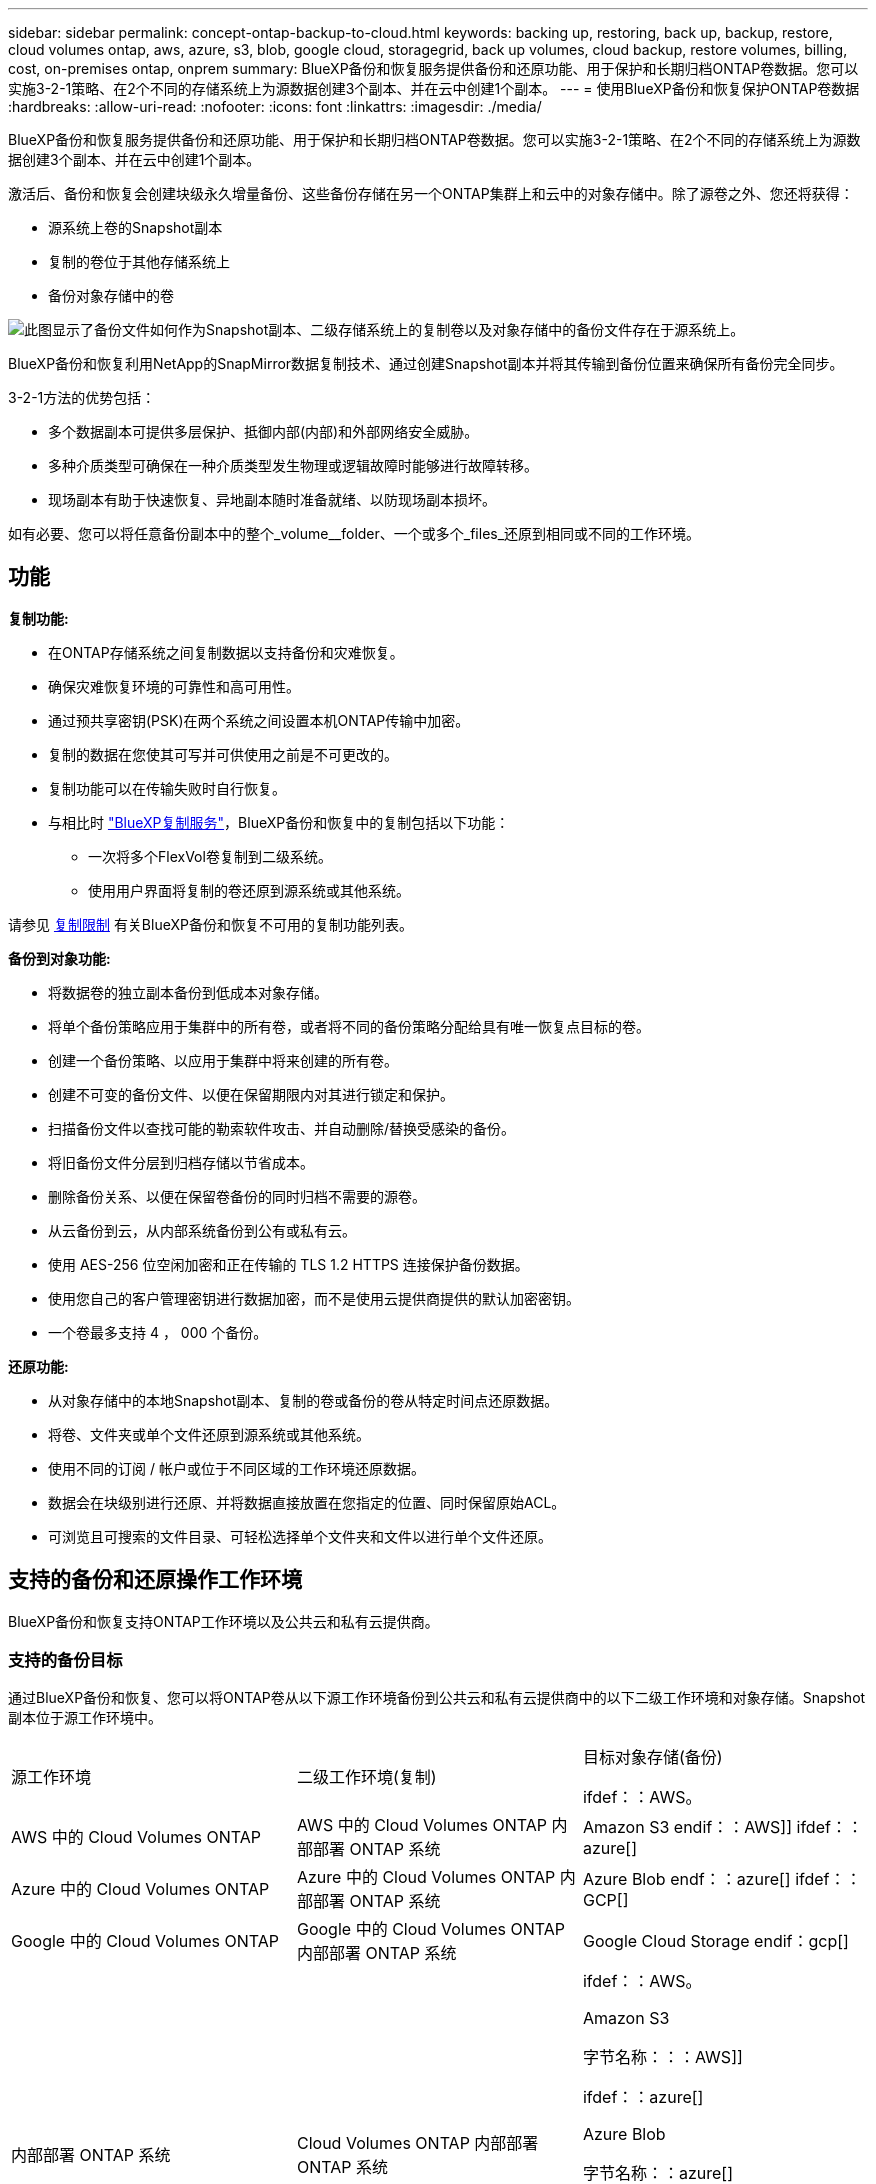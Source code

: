 ---
sidebar: sidebar 
permalink: concept-ontap-backup-to-cloud.html 
keywords: backing up, restoring, back up, backup, restore, cloud volumes ontap, aws, azure, s3, blob, google cloud, storagegrid, back up volumes, cloud backup, restore volumes, billing, cost, on-premises ontap, onprem 
summary: BlueXP备份和恢复服务提供备份和还原功能、用于保护和长期归档ONTAP卷数据。您可以实施3-2-1策略、在2个不同的存储系统上为源数据创建3个副本、并在云中创建1个副本。 
---
= 使用BlueXP备份和恢复保护ONTAP卷数据
:hardbreaks:
:allow-uri-read: 
:nofooter: 
:icons: font
:linkattrs: 
:imagesdir: ./media/


[role="lead"]
BlueXP备份和恢复服务提供备份和还原功能、用于保护和长期归档ONTAP卷数据。您可以实施3-2-1策略、在2个不同的存储系统上为源数据创建3个副本、并在云中创建1个副本。

激活后、备份和恢复会创建块级永久增量备份、这些备份存储在另一个ONTAP集群上和云中的对象存储中。除了源卷之外、您还将获得：

* 源系统上卷的Snapshot副本
* 复制的卷位于其他存储系统上
* 备份对象存储中的卷


image:diagram-321-overview-mkt.png["此图显示了备份文件如何作为Snapshot副本、二级存储系统上的复制卷以及对象存储中的备份文件存在于源系统上。"]

BlueXP备份和恢复利用NetApp的SnapMirror数据复制技术、通过创建Snapshot副本并将其传输到备份位置来确保所有备份完全同步。

3-2-1方法的优势包括：

* 多个数据副本可提供多层保护、抵御内部(内部)和外部网络安全威胁。
* 多种介质类型可确保在一种介质类型发生物理或逻辑故障时能够进行故障转移。
* 现场副本有助于快速恢复、异地副本随时准备就绪、以防现场副本损坏。


如有必要、您可以将任意备份副本中的整个_volume__folder、一个或多个_files_还原到相同或不同的工作环境。



== 功能

*复制功能:*

* 在ONTAP存储系统之间复制数据以支持备份和灾难恢复。
* 确保灾难恢复环境的可靠性和高可用性。
* 通过预共享密钥(PSK)在两个系统之间设置本机ONTAP传输中加密。
* 复制的数据在您使其可写并可供使用之前是不可更改的。
* 复制功能可以在传输失败时自行恢复。
* 与相比时 https://docs.netapp.com/us-en/bluexp-replication/index.html["BlueXP复制服务"^]，BlueXP备份和恢复中的复制包括以下功能：
+
** 一次将多个FlexVol卷复制到二级系统。
** 使用用户界面将复制的卷还原到源系统或其他系统。




请参见 <<复制限制,复制限制>> 有关BlueXP备份和恢复不可用的复制功能列表。

*备份到对象功能:*

* 将数据卷的独立副本备份到低成本对象存储。
* 将单个备份策略应用于集群中的所有卷，或者将不同的备份策略分配给具有唯一恢复点目标的卷。
* 创建一个备份策略、以应用于集群中将来创建的所有卷。
* 创建不可变的备份文件、以便在保留期限内对其进行锁定和保护。
* 扫描备份文件以查找可能的勒索软件攻击、并自动删除/替换受感染的备份。
* 将旧备份文件分层到归档存储以节省成本。
* 删除备份关系、以便在保留卷备份的同时归档不需要的源卷。
* 从云备份到云，从内部系统备份到公有或私有云。
* 使用 AES-256 位空闲加密和正在传输的 TLS 1.2 HTTPS 连接保护备份数据。
* 使用您自己的客户管理密钥进行数据加密，而不是使用云提供商提供的默认加密密钥。
* 一个卷最多支持 4 ， 000 个备份。


*还原功能:*

* 从对象存储中的本地Snapshot副本、复制的卷或备份的卷从特定时间点还原数据。
* 将卷、文件夹或单个文件还原到源系统或其他系统。
* 使用不同的订阅 / 帐户或位于不同区域的工作环境还原数据。
* 数据会在块级别进行还原、并将数据直接放置在您指定的位置、同时保留原始ACL。
* 可浏览且可搜索的文件目录、可轻松选择单个文件夹和文件以进行单个文件还原。




== 支持的备份和还原操作工作环境

BlueXP备份和恢复支持ONTAP工作环境以及公共云和私有云提供商。



=== 支持的备份目标

通过BlueXP备份和恢复、您可以将ONTAP卷从以下源工作环境备份到公共云和私有云提供商中的以下二级工作环境和对象存储。Snapshot副本位于源工作环境中。

[cols="33,33,33"]
|===
| 源工作环境 | 二级工作环境(复制) | 目标对象存储(备份)


ifdef：：AWS。 


| AWS 中的 Cloud Volumes ONTAP | AWS 中的 Cloud Volumes ONTAP
内部部署 ONTAP 系统 | Amazon S3 endif：：AWS]] ifdef：：azure[] 


| Azure 中的 Cloud Volumes ONTAP | Azure 中的 Cloud Volumes ONTAP
内部部署 ONTAP 系统 | Azure Blob endf：：azure[] ifdef：：GCP[] 


| Google 中的 Cloud Volumes ONTAP | Google 中的 Cloud Volumes ONTAP
内部部署 ONTAP 系统 | Google Cloud Storage endif：gcp[] 


| 内部部署 ONTAP 系统 | Cloud Volumes ONTAP
内部部署 ONTAP 系统 | ifdef：：AWS。

Amazon S3

字节名称：：：AWS]]


ifdef：：azure[]

Azure Blob

字节名称：：azure[]


ifdef：：gcp[]

Google Cloud 存储

字节名称：：：gcp[]

NetApp StorageGRID
ONTAP S3 
|===


=== 支持的还原目标

您可以从二级工作环境(复制的卷)或对象存储(备份文件)中的备份文件将ONTAP数据还原到以下工作环境。Snapshot副本位于源工作环境中、只能还原到同一系统。

[cols="33,33,33"]
|===
2+| 备份文件位置 | 目标工作环境 


| *对象存储(备份)* | *二级系统(复制)* | ifdef::aws[] 


| Amazon S3 | AWS 中的 Cloud Volumes ONTAP
内部部署 ONTAP 系统 | AWS内部部署ONTAP 系统中的Cloud Volumes ONTAP endf：AWS [] ifdef：：azure[] 


| Azure Blob | Azure 中的 Cloud Volumes ONTAP
内部部署 ONTAP 系统 | Azure内部ONTAP 系统中的Cloud Volumes ONTAP endf：azure[] ifdef：：gcp[] 


| Google Cloud 存储 | Google 中的 Cloud Volumes ONTAP
内部部署 ONTAP 系统 | Google内部部署ONTAP 系统中的Cloud Volumes ONTAP endf：gcp[] 


| NetApp StorageGRID | 内部部署 ONTAP 系统
Cloud Volumes ONTAP | 内部部署 ONTAP 系统 


| ONTAP S3 | 内部部署 ONTAP 系统
Cloud Volumes ONTAP | 内部部署 ONTAP 系统 
|===
请注意， " 内部 ONTAP 系统 " 的引用包括 FAS ， AFF 和 ONTAP Select 系统。



== 支持的卷

BlueXP备份和恢复支持以下类型的卷：

* FlexVol 读写卷
* FlexGroup 卷(需要ONTAP 9.12.1或更高版本)
* SnapLock 企业卷(需要ONTAP 9.11.1或更高版本)
* SnapLock合规性卷(需要ONTAP 9.14或更高版本)
* SnapMirror数据保护(DP)目标卷


请参见中的章节 <<限制,备份和还原限制>> 了解其他要求和限制。



== 成本

将BlueXP备份和恢复与ONTAP 系统结合使用会产生两种成本：资源费用和服务费用。这两项费用都是用于服务的备份到对象部分的费用。

创建Snapshot副本或复制的卷不收取任何费用、但存储Snapshot副本和复制的卷所需的磁盘空间除外。

* 资源费用 *

向云提供商支付对象存储容量以及向云写入和读取备份文件的资源费用。

* 对于备份到对象存储、您需要支付云提供商的对象存储成本。
+
由于BlueXP备份和恢复功能可保留源卷的存储效率、因此您需要为data_after_ ONTAP 效率(对于应用重复数据删除和数据压缩后少量的数据)支付云提供商对象存储成本。

* 要使用"搜索和还原"还原数据、某些资源由云提供商配置、搜索请求扫描的数据量会产生每TiB成本。(浏览和还原不需要这些资源。)
+
ifdef::aws[]

+
** 在AWS中、 https://aws.amazon.com/athena/faqs/["Amazon Athena"^] 和 https://aws.amazon.com/glue/faqs/["AWS 胶水"^] 资源部署在新的S3存储分段中。
+
endif::aws[]



+
ifdef::azure[]

+
** 在Azure中、是 https://azure.microsoft.com/en-us/services/synapse-analytics/?&ef_id=EAIaIQobChMI46_bxcWZ-QIVjtiGCh2CfwCsEAAYASAAEgKwjvD_BwE:G:s&OCID=AIDcmm5edswduu_SEM_EAIaIQobChMI46_bxcWZ-QIVjtiGCh2CfwCsEAAYASAAEgKwjvD_BwE:G:s&gclid=EAIaIQobChMI46_bxcWZ-QIVjtiGCh2CfwCsEAAYASAAEgKwjvD_BwE["Azure Synapse工作空间"^] 和 https://azure.microsoft.com/en-us/services/storage/data-lake-storage/?&ef_id=EAIaIQobChMIuYz0qsaZ-QIVUDizAB1EmACvEAAYASAAEgJH5fD_BwE:G:s&OCID=AIDcmm5edswduu_SEM_EAIaIQobChMIuYz0qsaZ-QIVUDizAB1EmACvEAAYASAAEgJH5fD_BwE:G:s&gclid=EAIaIQobChMIuYz0qsaZ-QIVUDizAB1EmACvEAAYASAAEgJH5fD_BwE["Azure数据湖存储"^] 在您的存储帐户中配置以存储和分析数据。
+
endif::azure[]





ifdef::gcp[]

* 在Google中、将部署一个新存储分段、并部署 https://cloud.google.com/bigquery["Google Cloud BigQuery服务"^] 在帐户/项目级别配置。


endif::gcp[]

* 如果您需要从已移至归档对象存储的备份文件还原卷数据、则需要从云提供商处支付额外的每GiB检索费用和每项请求费用。


* 服务费用 *

服务费用支付给NetApp、用于支付向对象存储和从这些备份向卷或文件创建_备份的成本。您只需为对象存储中保护的数据付费、该数据是通过备份到对象存储的ONTAP卷的源逻辑已用容量(_Before _ ONTAP效率)计算得出的。此容量也称为前端 TB （前端 TB ）。

有三种方式可以为备份服务付费。第一种选择是从云提供商订阅，这样您可以按月付费。第二种选择是获得年度合同。第三种选择是直接从 NetApp 购买许可证。阅读 <<许可,许可>> 部分以了解详细信息。



== 许可

BlueXP备份和恢复可用于以下使用模式：

* * BYOL*：从NetApp购买的许可证、可用于任何云提供商。
* * PAYGO*：从云提供商的市场按小时订阅。
* *年度*：云提供商市场提供的年度合同。


只有从对象存储进行备份和还原时、才需要备份许可证。创建Snapshot副本和复制的卷不需要许可证。



=== 自带许可证

BYOL 基于期限（ 12 ， 24 或 36 个月） _ 和 _ 容量，以 1 TiB 为增量。您需要向 NetApp 支付一段时间（如 1 年）使用此服务的费用，最大容量（如 10 TiB ）。

您将收到一个序列号、您可以在BlueXP数字钱包页面中输入此序列号来启用此服务。达到任一限制后，您需要续订许可证。备份 BYOL 许可证适用场景 与关联的所有源系统 https://docs.netapp.com/us-en/bluexp-setup-admin/concept-netapp-accounts.html["BlueXP帐户"^]。

link:task-licensing-cloud-backup.html#use-a-bluexp-backup-and-recovery-byol-license["了解如何管理 BYOL 许可证"]。



=== 按需购买订阅

BlueXP备份和恢复以按需购买模式提供基于消费的许可。通过云提供商的市场订阅后、您可以按GiB为备份的数据付费、无需预先支付费用。您的云提供商会通过每月账单向您开具账单。

link:task-licensing-cloud-backup.html#use-a-bluexp-backup-and-recovery-paygo-subscription["了解如何设置按需购买订阅"]。

请注意、首次注册PAYGO订阅时、您可以获得30天免费试用。



=== 年度合同

ifdef::aws[]

使用AWS时、可以获得两份年期合同、合同期限分别为12、24或36个月：

* 一种 " 云备份 " 计划，可用于备份 Cloud Volumes ONTAP 数据和内部 ONTAP 数据。
* 一种"CVO专业人员"计划、可用于捆绑Cloud Volumes ONTAP 和BlueXP备份和恢复。这包括对此许可证付费的 Cloud Volumes ONTAP 卷的无限备份（备份容量不计入此许可证）。


endif::aws[]

ifdef::azure[]

使用Azure时、您可以向NetApp申请一项私人优惠、然后在激活BlueXP备份和恢复期间从Azure Marketplace订阅时选择计划。

endif::azure[]

ifdef::gcp[]

使用GCP时、您可以向NetApp申请一个私人优惠、然后在激活BlueXP备份和恢复期间从Google Cloud Marketplace订阅时选择计划。

endif::gcp[]

link:task-licensing-cloud-backup.html#use-an-annual-contract["了解如何设置年度合同"]。



== BlueXP备份和恢复的工作原理

在Cloud Volumes ONTAP 或内部部署ONTAP 系统上启用BlueXP备份和恢复时、此服务将对您的数据执行完整备份。初始备份之后，所有额外备份都是增量备份，这意味着只会备份更改的块和新块。这样可以将网络流量降至最低。对象存储备份是在的基础上构建的 https://docs.netapp.com/us-en/ontap/concepts/snapmirror-cloud-backups-object-store-concept.html["NetApp SnapMirror Cloud技术"^]。


CAUTION: 直接从云提供商环境中执行任何管理或更改云备份文件的操作可能会损坏这些文件、并导致配置不受支持。

下图显示了每个组件之间的关系：

image:diagram-backup-recovery-general.png["显示BlueXP备份和恢复如何与源系统上的卷以及复制的卷和备份文件所在的二级存储系统和目标对象存储进行通信的示意图。"]

此图显示了要复制到Cloud Volumes ONTAP系统的卷、但也可以将卷复制到内部ONTAP系统。



=== 备份所在位置

根据备份类型、备份驻留在各个位置：

* _Snapshot副本_位于源工作环境中的源卷上。
* _REKOND volumes"驻留在二级存储系统上、即Cloud Volumes ONTAP或内部ONTAP系统。
* _Backup copies_存储在BlueXP在云帐户中创建的对象存储中。每个集群/工作环境有一个对象存储、BlueXP将该对象存储命名为："netapp-backup-clusteruuid"。请确保不要删除此对象存储。


ifdef::aws[]

+
**在AWS中，BlueXP支持 https://docs.aws.amazon.com/AmazonS3/latest/dev/access-control-block-public-access.html["Amazon S3 块公有访问功能"^] 在 S3 存储分段上。

endif::aws[]

ifdef::azure[]

+
**在Azure中，BlueXP使用一个新的或现有的资源组，并为Bl/b容器使用一个存储帐户。BlueXP https://docs.microsoft.com/en-us/azure/storage/blobs/anonymous-read-access-prevent["阻止对 Blob 数据的公有访问"] 默认情况下。

endif::azure[]

ifdef::gcp[]

+
**在GCP中，BlueXP使用一个新的或现有的项目，并为Google Cloud Storage存储分段提供存储帐户。

endif::gcp[]

+
**在StorageGRID中，BlueXP使用现有的S3存储分段租户帐户。

+
**在ONTAP S3中，BlueXP使用S3存储分段的现有用户帐户。

如果您希望将来更改集群的目标对象存储，则需要 link:task-manage-backups-ontap.html#unregistering-bluexp-backup-and-recovery-for-a-working-environment["为工作环境取消注册BlueXP备份和恢复"^]、然后使用新的云提供商信息启用BlueXP备份和恢复。



=== 可自定义的备份计划和保留设置

在为工作环境启用BlueXP备份和恢复后、最初选择的所有卷都会使用您选择的策略进行备份。您可以为Snapshot副本、复制的卷和备份文件选择单独的策略。如果要为恢复点目标(RPO)不同的某些卷分配不同的备份策略、您可以为该集群创建其他策略、并在激活BlueXP备份和恢复后将这些策略分配给其他卷。

您可以选择对所有卷进行每小时、每天、每周、每月和每年备份的组合。对于备份到对象、您还可以选择一个系统定义的策略、这些策略可提供3个月、1年和7年的备份和保留。使用 ONTAP 系统管理器或 ONTAP 命令行界面在集群上创建的备份保护策略也会显示为选项。其中包括使用自定义SnapMirror标签创建的策略。


NOTE: 应用于卷的Snapshot策略必须具有复制策略和备份到对象策略中使用的一个标签。如果未找到匹配标签、则不会创建任何备份文件。例如、如果要创建"每周"复制的卷和备份文件、则必须使用创建"每周" Snapshot副本的Snapshot策略。

达到某个类别或时间间隔的最大备份数后、较早的备份将被删除、以便始终拥有最新的备份(并且废弃的备份不会继续占用空间)。

请参见 link:concept-cloud-backup-policies.html#backup-schedules["备份计划"^] 有关如何使用可用计划选项的更多详细信息。

请注意，您可以 link:task-manage-backups-ontap.html#creating-a-manual-volume-backup-at-any-time["创建卷的按需备份"] 除了从计划的备份创建的备份文件之外，还可以随时从备份信息板访问这些备份文件。


TIP: 数据保护卷备份的保留期限与源 SnapMirror 关系中定义的保留期限相同。您可以根据需要使用 API 更改此设置。



=== 备份文件保护设置

如果集群使用的是ONTAP 9.11.1或更高版本、则可以保护对象存储中的备份免受删除和勒索软件攻击。每个备份策略都为_DataLock和勒索软件保护_提供了一个部分、可在特定时间段(_retention period_)内应用于备份文件。_DataLock_可防止您的备份文件被修改或删除。_勒索 软件保护_扫描您的备份文件、以查找创建备份文件以及还原备份文件中的数据时发生勒索软件攻击的证据。

备份保留期限与备份计划保留期限相同；加上14天。例如、保留了_5_副本的_weekly_备份会将每个备份文件锁定5周。保留了_6_副本的_monthly备份将锁定每个备份文件6个月。

如果您的备份目标为Amazon S3、Azure Blob或NetApp StorageGRID 、则当前可以获得支持。其他存储提供程序目标将在未来版本中添加。

请参见 link:concept-cloud-backup-policies.html#datalock-and-ransomware-protection["DataLock和勒索软件保护"^] 有关DataLock和勒索软件保护的工作原理的更多详细信息。


TIP: 如果要将备份分层到归档存储、则无法启用DataLock。



=== 旧备份文件的归档存储

使用特定云存储时、您可以在一定天数后将旧备份文件移至成本较低的存储类/访问层。请注意、如果已启用DataLock、则无法使用归档存储。

ifdef::aws[]

* 在 AWS 中，备份从 _Standard_ 存储类开始，并在 30 天后过渡到 _Standard-Infrequent Access_ 存储类。
+
如果您的集群使用的是ONTAP 9.10.1或更高版本、则可以选择在一定天数后在BlueXP备份和恢复UI中将旧备份分层到_S3 Glacer_或_S3 Glacier Deep Archive_存储、以进一步优化成本。 link:reference-aws-backup-tiers.html["了解有关 AWS 归档存储的更多信息"^]。



endif::aws[]

ifdef::azure[]

* 在 Azure 中，备份与 _cool_ 访问层关联。
+
如果集群使用的是ONTAP 9.10.1或更高版本、则可以选择在经过一定天数后在BlueXP备份和恢复UI中将旧备份分层到_Azure Archive_存储、以进一步优化成本。 link:reference-azure-backup-tiers.html["详细了解 Azure 归档存储"^]。



endif::azure[]

ifdef::gcp[]

* 在 GCP 中，备份与 _Standard_ 存储类关联。
+
如果集群使用的是ONTAP 9.12.1或更高版本、则可以选择在经过一定天数后在BlueXP备份和恢复UI中将旧备份分层到_Archive_存储、以进一步优化成本。 link:reference-google-backup-tiers.html["了解有关Google归档存储的更多信息"^]。



endif::gcp[]

* 在 StorageGRID 中，备份与 _Standard_ 存储类关联。
+
如果您的内部集群使用的是ONTAP 9.12.1或更高版本、而您的StorageGRID 系统使用的是11.4或更高版本、则可以在一定天数后将旧备份文件归档到公共云归档存储。目前支持AWS S3 Glacer/S3 Glacier深度归档或Azure归档存储层。 link:task-backup-onprem-private-cloud.html#preparing-to-archive-older-backup-files-to-public-cloud-storage["了解有关从StorageGRID 归档备份文件的更多信息"^]。



请参见 link:concept-cloud-backup-policies.html#archival-storage-settings["归档存储设置"] 有关归档旧备份文件的更多详细信息。



== FabricPool 分层策略注意事项

当要备份的卷位于FabricPool聚合上且已分配除以外的层策略时、需要注意某些事项 `none`：

* FabricPool 分层卷的首次备份要求读取所有本地数据和所有分层数据（从对象存储）。备份操作不会 " 重新加热 " 对象存储中分层的冷数据。
+
此操作可能发生原因会一次性增加从云提供商读取数据的成本。

+
** 后续备份是增量备份，不会产生这种影响。
** 如果在最初创建卷时为其分配了分层策略，则不会显示此问题描述。


* 在分配之前、请考虑备份的影响 `all` 将策略分层到卷。由于数据会立即分层、因此、BlueXP备份和恢复将从云层而非本地层读取数据。由于并发备份操作会共享指向云对象存储的网络链路，因此，如果网络资源饱和，性能可能会下降。在这种情况下，您可能需要主动配置多个网络接口（ LIF ）以降低此类网络饱和。




== 限制



=== 复制限制

* 一次只能选择一个FlexGroup卷进行复制。您需要分别为每个FlexGroup卷激活备份。
+
FlexVol卷没有限制—您可以选择工作环境中的所有FlexVol卷并分配相同的备份策略。

* 中支持以下功能 https://docs.netapp.com/us-en/bluexp-replication/index.html["BlueXP复制服务"]，但在使用BlueXP备份和恢复的复制功能时不能：
+
** 不支持从卷A复制到卷B以及从卷B复制到卷C的级联配置支持从卷A复制到卷B
** 不支持在FSx for ONTAP系统之间复制数据。
** 不支持创建卷的一次性复制。


* 从内部ONTAP系统创建复制时、如果目标Cloud Volumes ONTAP系统上的ONTAP版本为9.8、9.9或9.11、则仅允许使用镜像存储策略。




=== 备份到对象限制

* 在创建或编辑备份策略时，如果没有为该策略分配任何卷，则保留的备份数最多可以为 1018 。为策略分配卷后、您可以编辑此策略以创建多达4000个备份。
* 备份数据保护(DP)卷时：
+
** 与SnapMirror标签`APP_consistent`和`all_source_snapshot`的关系不会备份到云。
** 如果在SnapMirror目标卷上创建Snapshot的本地副本(无论使用的SnapMirror标签如何)、则这些Snapshot不会作为备份移动到云中。此时、您需要为源DP卷创建一个包含所需标签的Snapshot策略、以便BlueXP备份和恢复功能对其进行备份。


* 无法将FlexGroup 卷备份移至归档存储。
* 如果集群运行的是ONTAP 9.13.1或更高版本、则FlexGroup卷备份可以使用DataLock和防软件保护。
* 支持 SVM-DR 卷备份，但有以下限制：
+
** 仅支持从 ONTAP 二级系统进行备份。
** 应用于卷的Snapshot策略必须是BlueXP备份和恢复所识别的策略之一、包括每日、每周、每月等 无法识别默认的"sm_created"策略(用于*镜像所有快照*)、并且DP卷不会显示在可备份的卷列表中。




* MetroCluster 支持：
+
** 使用ONTAP 9.12.1 GA或更高版本时、如果连接到主系统、则支持备份。整个备份配置将传输到二级系统、以便在切换后自动继续备份到云。您无需在二级系统上设置备份(实际上、您会受到限制)。
** 使用ONTAP 9.12.0及更早版本时、仅支持从ONTAP 二级系统进行备份。
** 目前不支持FlexGroup 卷的备份。


* 数据保护卷不支持使用*立即备份*按钮进行临时卷备份。
* 不支持 SM-BC 配置。
* ONTAP 不支持扇出从一个卷到多个对象存储的SnapMirror关系；因此、BlueXP备份和恢复不支持此配置。
* 目前、Amazon S3、Azure和StorageGRID 支持对象存储上的WORM/Compliance模式。这称为DataLock功能、必须使用BlueXP备份和恢复设置进行管理、而不是使用云提供商界面进行管理。




=== 还原限制

这些限制适用于恢复文件和文件夹的搜索和还原以及浏览和还原方法；除非特别说明。

* 浏览和还原一次最多可还原100个单个文件。
* 搜索和还原一次可以还原1个文件。
* 使用ONTAP 9.13.0或更高版本时、浏览和还原以及搜索和还原可以还原文件夹及其所有文件和子文件夹。
+
如果使用的ONTAP 版本高于9.11.1、但低于9.13.0、则还原操作只能还原选定文件夹、并且该文件夹中的文件不会还原子文件夹或子文件夹中的文件。

+
如果使用的ONTAP 版本早于9.11.1、则不支持文件夹还原。

* 只有当集群运行的是ONTAP 9.13.1及更高版本时、归档存储中的数据才支持目录/文件夹还原。
* 只有当集群运行的是ONTAP 9.13.1及更高版本时、使用DataLock保护的数据才支持目录/文件夹还原。
* FlexGroup 卷备份当前不支持目录/文件夹还原。
* 当前不支持从复制和/或本地快照还原目录/文件夹。
* 不支持从FlexGroup 卷还原到FlexVol 卷、或将FlexVol 卷还原到FlexGroup 卷。
* 要还原的文件必须使用与目标卷上的语言相同的语言。如果语言不同，您将收到一条错误消息。
* 将数据从Azure归档存储还原到StorageGRID 系统时、不支持_High_还原优先级。

